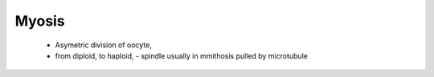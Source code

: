 .. myosis

Myosis
******


    - Asymetric division of oocyte, 
    - from diploid, to haploid,
      - spindle usually in mmithosis pulled by microtubule

